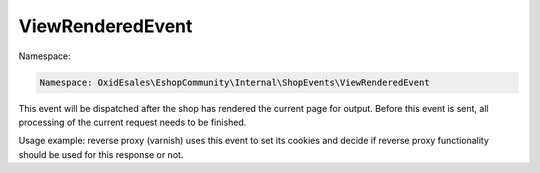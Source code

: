 ViewRenderedEvent
=================

Namespace:

.. code-block:: php

    Namespace: OxidEsales\EshopCommunity\Internal\ShopEvents\ViewRenderedEvent

This event will be dispatched after the shop has rendered the current
page for output. Before this event is sent, all processing of the current request
needs to be finished.

Usage example: reverse proxy (varnish) uses this event to set its cookies and decide if
reverse proxy functionality should be used for this response or not.